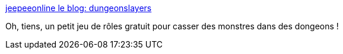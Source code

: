 :jbake-type: post
:jbake-status: published
:jbake-title: jeepeeonline le blog: dungeonslayers
:jbake-tags: fantasy,jeu,open-source,jdr,_mois_sept.,_année_2012
:jbake-date: 2012-09-07
:jbake-depth: ../
:jbake-uri: shaarli/1347022508000.adoc
:jbake-source: https://nicolas-delsaux.hd.free.fr/Shaarli?searchterm=http%3A%2F%2Fwww.jeepeeonline.be%2Fsearch%2Flabel%2Fdungeonslayers&searchtags=fantasy+jeu+open-source+jdr+_mois_sept.+_ann%C3%A9e_2012
:jbake-style: shaarli

http://www.jeepeeonline.be/search/label/dungeonslayers[jeepeeonline le blog: dungeonslayers]

Oh, tiens, un petit jeu de rôles gratuit pour casser des monstres dans des dongeons !
